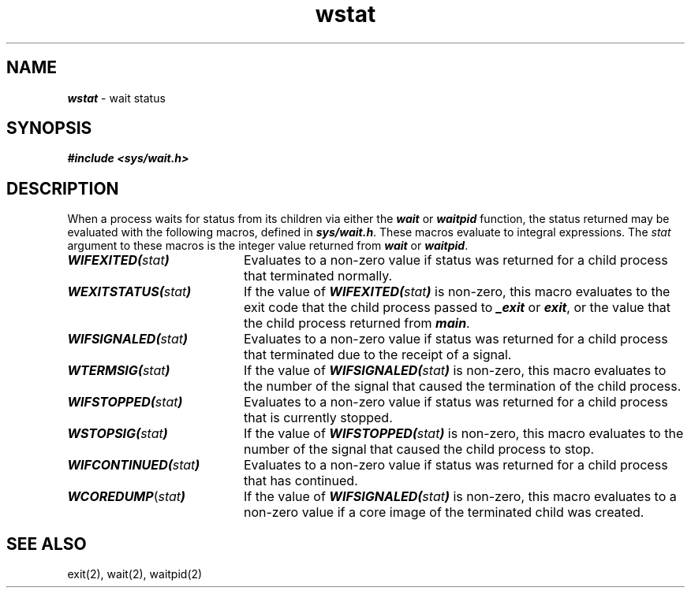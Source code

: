 .if n .pH 5/gen/wstat @(#)wstat	43.4 of 7/17/92
.\" Copyright 1992, 1991 UNIX System Laboratories, Inc.
.\" Copyright 1990, 1989 AT&T
.TH wstat 5
.SH NAME
\f4wstat\f1 \- wait status
.SH SYNOPSIS
.nf
\f4#include <sys/wait.h>\f1
.fi
.SH DESCRIPTION
When a process waits for status from its children via either the
\f4wait\fP
or
\f4waitpid\fP
function, the status returned may be evaluated with the following
macros, defined in
\f4sys/wait.h\f1.
These macros evaluate to integral expressions.
The \f2stat\fP argument to these macros is the integer value returned from
\f4wait\fP
or
\f4waitpid\fP.
.PP
.TP 20
\f4WIFEXITED(\f2stat\fP)\f1
Evaluates to a non-zero value if status was returned for a child
process that terminated normally.
.TP
\f4WEXITSTATUS(\f2stat\fP)\f1
If the value of
\f4WIFEXITED(\f2stat\fP)\f1
is non-zero, this macro evaluates to the exit code that the child
process passed to
\f4_exit\fP
or
\f4exit\fP,
or the value that the child process returned from
\f4main\f1.
.TP
\f4WIFSIGNALED(\f2stat\fP)\f1
Evaluates to a non-zero value if status was returned for a child process
that terminated due to the receipt of a signal.
.TP
\f4WTERMSIG(\f2stat\fP)\f1
If the value of
\f4WIFSIGNALED(\f2stat\fP)\f1
is non-zero, this macro evaluates to the number of the signal that caused the
termination of the child process.
.TP
\f4WIFSTOPPED(\f2stat\fP)\f1
Evaluates to a non-zero value if status was returned for a child process
that is currently stopped.
.TP
\f4WSTOPSIG(\f2stat\fP)\f1
If the value of
\f4WIFSTOPPED(\f2stat\fP)\f1
is non-zero, this macro evaluates to the number of the signal that caused the
child process to stop.
.TP
\f4WIFCONTINUED(\f1\f2stat\f1\f4)\f1
Evaluates to a non-zero value if status was returned for a child
process that has continued.
.TP
\f4WCOREDUMP\f1(\f2stat\f1\f4)\f1
If the value of \f4WIFSIGNALED(\f2stat\fP)\f1 is non-zero, this
macro evaluates to a non-zero value if a core image of the terminated
child was created.
.SH SEE ALSO
exit(2),
wait(2),
waitpid(2)
